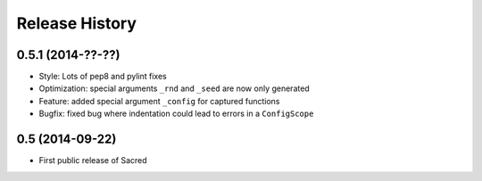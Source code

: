Release History
---------------

0.5.1 (2014-??-??)
++++++++++++++++++
* Style: Lots of pep8 and pylint fixes
* Optimization: special arguments ``_rnd`` and ``_seed`` are now only generated
* Feature: added special argument ``_config`` for captured functions
* Bugfix: fixed bug where indentation could lead to errors in a ``ConfigScope``

0.5 (2014-09-22)
++++++++++++++++
* First public release of Sacred